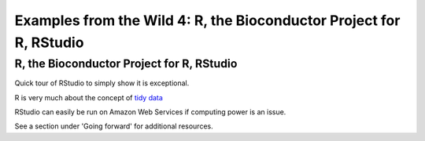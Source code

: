 .. contents::
   :depth: 3.0
..

Examples from the Wild 4: R, the Bioconductor Project for R, RStudio
====================================================================

R, the Bioconductor Project for R, RStudio
~~~~~~~~~~~~~~~~~~~~~~~~~~~~~~~~~~~~~~~~~~

Quick tour of RStudio to simply show it is exceptional.

R is very much about the concept of `tidy
data <http://vita.had.co.nz/papers/tidy-data.pdf>`__

RStudio can easily be run on Amazon Web Services if computing power is
an issue.

See a section under 'Going forward' for additional resources.
